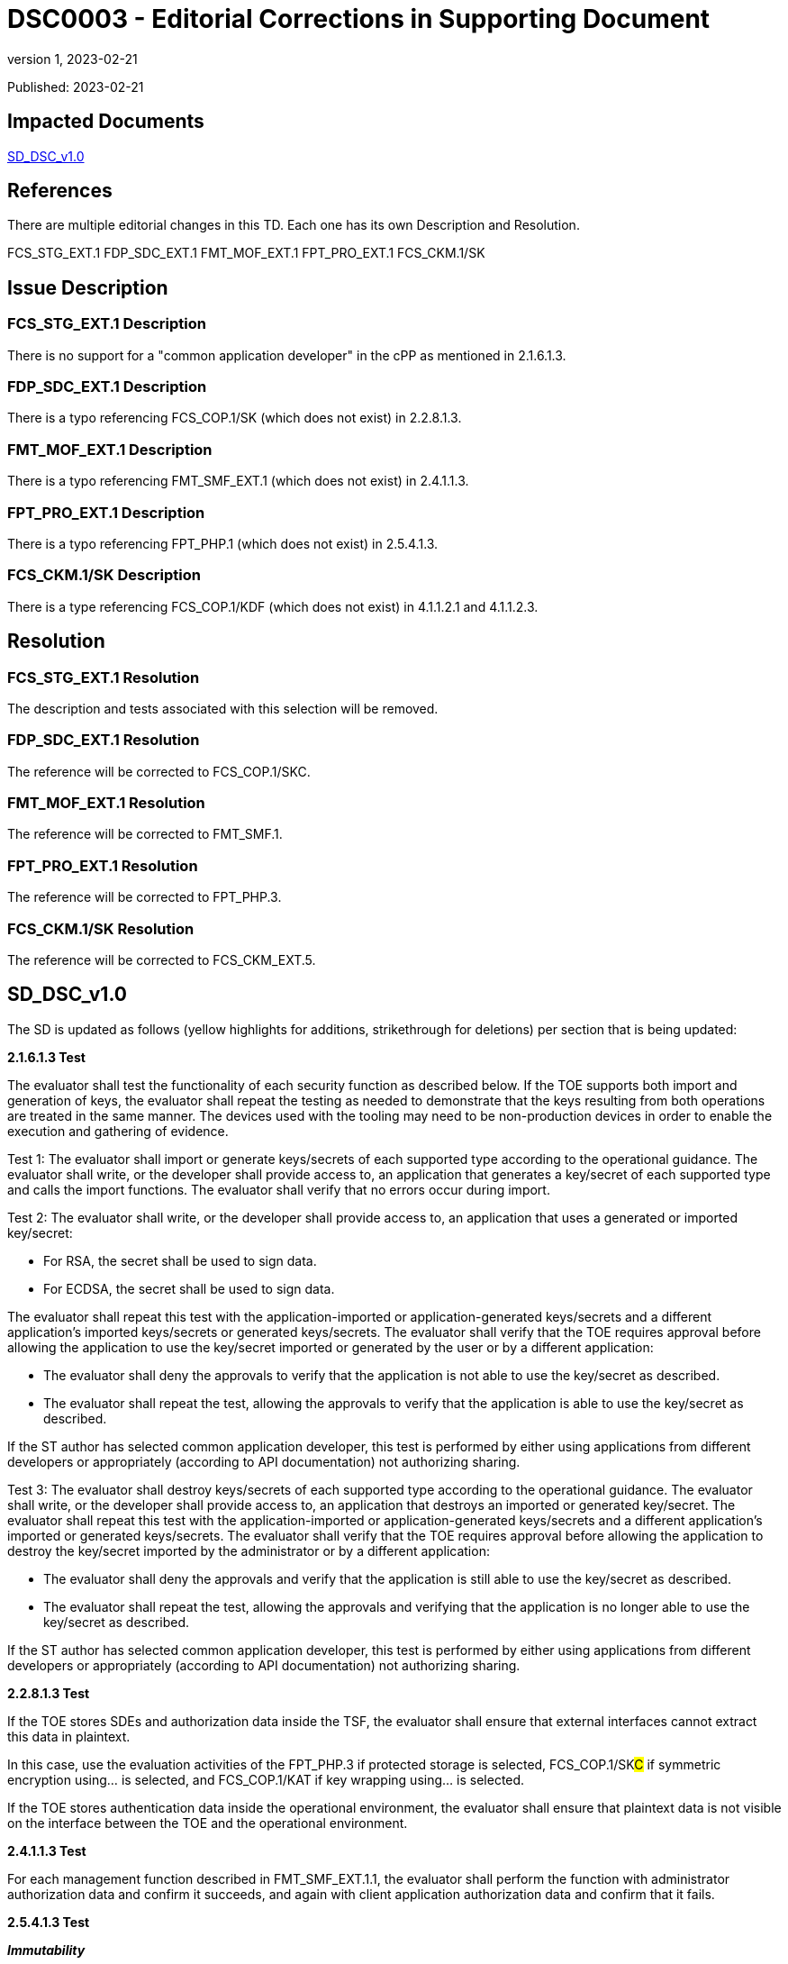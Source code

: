 = DSC0003 - Editorial Corrections in Supporting Document
:showtitle:
:imagesdir: images
:icons: font
:revnumber: 1
:revdate: 2023-02-21
:linkattrs:

:iTC-longname: Dedicated Security Components
:iTC-shortname: DSC-iTC
:iTC-email: iTC-DSC@niap-ccevs.org
:iTC-website: https://DSC-iTC.github.io/
:iTC-GitHub: https://github.com/DSC-iTC/cPP/

Published: {revdate}

== Impacted Documents
link:/v1/1.0/cpp_dsc_sd_v1.pdf[SD_DSC_v1.0]

== References
There are multiple editorial changes in this TD. Each one has its own Description and Resolution.

FCS_STG_EXT.1
FDP_SDC_EXT.1
FMT_MOF_EXT.1
FPT_PRO_EXT.1
FCS_CKM.1/SK

== Issue Description

=== FCS_STG_EXT.1 Description
There is no support for a "common application developer" in the cPP as mentioned in 2.1.6.1.3.

=== FDP_SDC_EXT.1 Description
There is a typo referencing FCS_COP.1/SK (which does not exist) in 2.2.8.1.3.

=== FMT_MOF_EXT.1 Description
There is a typo referencing FMT_SMF_EXT.1 (which does not exist) in 2.4.1.1.3.

=== FPT_PRO_EXT.1 Description
There is a typo referencing FPT_PHP.1 (which does not exist) in 2.5.4.1.3.

=== FCS_CKM.1/SK Description
There is a type referencing FCS_COP.1/KDF (which does not exist) in 4.1.1.2.1 and 4.1.1.2.3.

== Resolution

=== FCS_STG_EXT.1 Resolution
The description and tests associated with this selection will be removed.

=== FDP_SDC_EXT.1 Resolution
The reference will be corrected to FCS_COP.1/SKC.

=== FMT_MOF_EXT.1 Resolution
The reference will be corrected to FMT_SMF.1.

=== FPT_PRO_EXT.1 Resolution
The reference will be corrected to FPT_PHP.3.

=== FCS_CKM.1/SK Resolution
The reference will be corrected to FCS_CKM_EXT.5.

== SD_DSC_v1.0
The SD is updated as follows (yellow highlights for additions, strikethrough for deletions) per section that is being updated:

*2.1.6.1.3 Test*

The evaluator shall test the functionality of each security function as described below. If the TOE supports both import and generation of keys, the evaluator shall repeat the testing as needed to demonstrate that the keys resulting from both operations are treated in the same manner. The devices used with the tooling may need to be non-production devices in order to enable the execution and gathering of evidence. 

Test 1: The evaluator shall import or generate keys/secrets of each supported type according to the operational guidance. The evaluator shall write, or the developer shall provide access to, an application that generates a key/secret of each supported type and calls the import functions. The evaluator shall verify that no errors occur during import.

Test 2: The evaluator shall write, or the developer shall provide access to, an application that uses a generated or imported key/secret:

* For RSA, the secret shall be used to sign data. 
* For ECDSA, the secret shall be used to sign data.

The evaluator shall repeat this test with the application-imported or application-generated keys/secrets and a different application's imported keys/secrets or generated keys/secrets. The evaluator shall verify that the TOE requires approval before allowing the application to use the key/secret imported or generated by the user or by a different application: 

* The evaluator shall deny the approvals to verify that the application is not able to use the key/secret as described. 
* The evaluator shall repeat the test, allowing the approvals to verify that the application is able to use the key/secret as described.

[.line-through]#If the ST author has selected common application developer, this test is performed by either using applications from different developers or appropriately (according to API documentation) not authorizing sharing.#

[.line-through]#Test 3: The evaluator shall destroy keys/secrets of each supported type according to the operational guidance. The evaluator shall write, or the developer shall provide access to, an application that destroys an imported or generated key/secret. The evaluator shall repeat this test with the application-imported or application-generated keys/secrets and a different application's imported or generated keys/secrets. The evaluator shall verify that the TOE requires approval before allowing the application to destroy the key/secret imported by the administrator or by a different application:#

* [.line-through]#The evaluator shall deny the approvals and verify that the application is still able to use the key/secret as described.#
* [.line-through]#The evaluator shall repeat the test, allowing the approvals and verifying that the application is no longer able to use the key/secret as described.#

[.line-through]#If the ST author has selected common application developer, this test is performed by either using applications from different developers or appropriately (according to API documentation) not authorizing sharing.#


*2.2.8.1.3 Test*

If the TOE stores SDEs and authorization data inside the TSF, the evaluator shall ensure that external interfaces cannot extract this data in plaintext. 

In this case, use the evaluation activities of the FPT_PHP.3 if [.underline]#protected storage# is selected, FCS_COP.1/SK##C## if [.underline]#symmetric encryption using…# is selected, and FCS_COP.1/KAT if [.underline]#key wrapping using…# is selected.

If the TOE stores authentication data inside the operational environment, the evaluator shall ensure that plaintext data is not visible on the interface between the TOE and the operational environment.

*2.4.1.1.3 Test*

For each management function described in FMT_SMF[.line-through]##_EXT##.1.1, the evaluator shall perform the function with administrator authorization data and confirm it succeeds, and again with client application authorization data and confirm that it fails.

*2.5.4.1.3 Test*

*_Immutability_*

For immutable Root of Trust identity, the evaluator shall confirm a successful evaluation of [.line-through]#FPT_PHP.1 (Physical Protection)# #FPT_PHP.3 (Resistance to Physical Attack)#.

*_Mutability_*

For a mutable Root of Trust identity, the evaluator shall perform the following tests:

. Create or use an authenticated Root of Trust identity, confirm the authenticated method for modifying the Root of Trust identity succeeds.

. Create or use an unauthenticated Root of Trust identity, confirm the target fails to modify the Root of Trust identity.

*4.1.1.2.1 TSS*

The evaluator shall examine the TSS to verify that it describes how the TOE obtains an SK through direct generation as specified in FCS_RBG_EXT.1, [.line-through]#FCS_COP.1/KDF# #FCS_CKM_EXT.5#, or FCS_COP.1/PBKDF. The evaluator shall review the TSS to verify that it describes how the ST invokes the functionality described by FCS_RBG_EXT.1 and FCS_COP.1/PBKDF where applicable.

[conditional] If the symmetric key is generated by an RBG, the evaluator shall review the TSS to determine that it describes how the functionality described by FCS_RBG_EXT.1 is invoked. The evaluator uses the description of the RBG functionality in FCS_RBG_EXT.1 or documentation available for the operational environment to determine that the key size being requested is greater than or equal to the key size and mode to be used for the encryption/decryption of the data.

*4.1.1.2.3 Test*

For each selected key generation method, the evaluator shall configure the selected generation capability. The evaluator shall use the description of the RBG interface to verify that the TOE requests and receives an amount of RBG output greater than or equal to the requested key size. The evaluator shall perform the tests as described for [.line-through]#FCS_COP.1/KDF# #FCS_CKM_EXT.5# and FCS_COP.1/PBKDF.


== Tracking
https://github.com/DSC-iTC/cPP/issues/12[Issue #12]

https://github.com/DSC-iTC/cPP/issues/13[Issue #13]

https://github.com/DSC-iTC/cPP/issues/14[Issue #14]

https://github.com/DSC-iTC/cPP/issues/15[Issue #15]

https://github.com/DSC-iTC/cPP/issues/10[Issue #10]